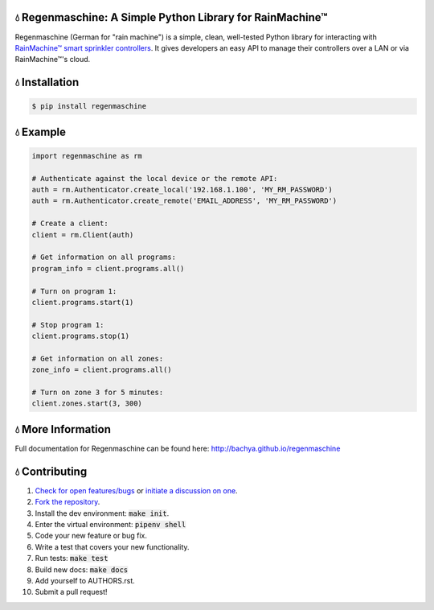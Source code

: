 💧 Regenmaschine: A Simple Python Library for RainMachine™
==========================================================

.. image:: https://travis-ci.org/bachya/regenmaschine.svg?branch=master
  :target: https://travis-ci.org/bachya/regenmaschine

.. image:: https://img.shields.io/pypi/v/regenmaschine.svg
  :target: https://pypi.python.org/pypi/regenmaschine

.. image:: https://img.shields.io/pypi/pyversions/Regenmaschine.svg
  :target: https://pypi.python.org/pypi/regenmaschine

.. image:: https://img.shields.io/pypi/l/Regenmaschine.svg
  :target: https://pypi.python.org/pypi/regenmaschine

.. image:: https://codecov.io/gh/bachya/regenmaschine/branch/master/graph/badge.svg
  :target: https://codecov.io/gh/bachya/regenmaschine

.. image:: https://img.shields.io/codeclimate/github/bachya/regenmaschine.svg
  :target: https://codeclimate.com/github/bachya/regenmaschine

.. image:: https://img.shields.io/badge/SayThanks-!-1EAEDB.svg
  :target: https://saythanks.io/to/bachya

Regenmaschine (German for "rain machine") is a simple, clean, well-tested Python
library for interacting with `RainMachine™ smart sprinkler controllers
<http://www.rainmachine.com/>`_. It gives developers an easy API to manage their
controllers over a LAN or via RainMachine™'s cloud.

💧 Installation
===============

.. code-block:: bash

  $ pip install regenmaschine

💧 Example
==========

.. code-block:: python

  import regenmaschine as rm

  # Authenticate against the local device or the remote API:
  auth = rm.Authenticator.create_local('192.168.1.100', 'MY_RM_PASSWORD')
  auth = rm.Authenticator.create_remote('EMAIL_ADDRESS', 'MY_RM_PASSWORD')

  # Create a client:
  client = rm.Client(auth)

  # Get information on all programs:
  program_info = client.programs.all()

  # Turn on program 1:
  client.programs.start(1)

  # Stop program 1:
  client.programs.stop(1)

  # Get information on all zones:
  zone_info = client.programs.all()

  # Turn on zone 3 for 5 minutes:
  client.zones.start(3, 300)

💧 More Information
===================

Full documentation for Regenmaschine can be found here: http://bachya.github.io/regenmaschine

💧 Contributing
===============

#. `Check for open features/bugs <https://github.com/bachya/regenmaschine/issues>`_
   or `initiate a discussion on one <https://github.com/bachya/regenmaschine/issues/new>`_.
#. `Fork the repository <https://github.com/bachya/regenmaschine/fork>`_.
#. Install the dev environment: :code:`make init`.
#. Enter the virtual environment: :code:`pipenv shell`
#. Code your new feature or bug fix.
#. Write a test that covers your new functionality.
#. Run tests: :code:`make test`
#. Build new docs: :code:`make docs`
#. Add yourself to AUTHORS.rst.
#. Submit a pull request!

.. Authentication & Creating a Client
.. ----------------------------------

.. Authentication is the first step and can be done against the local device or the
.. cloud API:

.. .. code-block:: python

..   import regenmaschine as rm

..   # Authenticate against the local device or the remote API:
..   auth = rm.Authenticator.create_local('192.168.1.100', 'MY_RM_PASSWORD')
..   auth = rm.Authenticator.create_remote('EMAIL_ADDRESS', 'MY_RM_PASSWORD')

..   # Then, create a client:
..   client = rm.Client(auth)

.. Diagnostics
.. -----------

.. More info on response formats, etc.:
.. `<http://docs.rainmachine.apiary.io/#reference/diagnostics>`_

.. .. code-block:: python

..   client.diagnostics.current() # Returns current diagnostic info
..   client.diagnostics.log()     # Returns entire device log

.. Programs
.. --------

.. More info on response formats, etc.:
.. `<http://docs.rainmachine.apiary.io/#reference/programs>`_

.. .. code-block:: python

..   client.programs.all()     # Returns info on all programs
..   client.programs.get(1)    # Returns info about program with UID of 1
..   client.programs.next()    # Returns the next run date/time for all programs
..   client.programs.running() # Returns all running programs
..   client.programs.start(7)  # Starts program 7
..   client.programs.stop(7)   # Stops program 7

.. Restrictions
.. ------------

.. More info on response formats, etc.:
.. `<http://docs.rainmachine.apiary.io/#reference/restrictions>`_

.. .. code-block:: python

..   client.restrictions.current()   # Returns currently active restrictions
..   client.restrictions.hourly()    # Returns restrictions over the next hour
..   client.restrictions.raindelay() # Returns all rain-related restrictions
..   client.restrictions.universal() # Returns the global list of restrictions

.. Stats
.. -----

.. More info on response formats, etc.:
.. `<http://docs.rainmachine.apiary.io/#reference/daily-stats>`_

.. .. code-block:: python

..   client.stats.on_date('6/29/2017')           # Returns all stats for a date
..   client.stats.on_date('2017-06-29')          # Returns all stats for a date
..   client.stats.on_date('1 week ago')          # Returns all stats for a date
..   client.stats.upcoming()                     # Returns expected stats for the next 7 days
..   client.stats.upcoming(include_details=True) # Deeper look at the next 7 days

.. Watering
.. --------

.. More info on response formats, etc.:
.. `<http://docs.rainmachine.apiary.io/#reference/watering>`_

.. .. code-block:: python

..   client.watering.log()                             # Returns log of all watering activities
..   client.watering.log(details=True)                 # Returns full log of all watering activities
..   client.watering.log('6/29/2017', 2, details=True) # Returns log for 6/27-6/29
..   client.watering.log('2017-06-29', 2)              # Returns log for 6/27-6/29
..   client.watering.log('2017-06-29', 2)              # Returns full log for 6/27-6/29
..   client.watering.log('2 days ago', 3)              # Returns log 2-5 days ago

..   client.watering.queue()                            # Returns the active queue of watering activities
..   client.watering.runs('6/29/2017', 2)               # Alternate view of log()
..   client.watering.runs('2017-06-29', 2)              # Alternate view of log()
..   client.watering.runs('2 days ago', 3)              # Alternate view of log()
..   client.watering.stop_all()                         # Immediately stops all programs and zones

.. Weather Services
.. ----------------

.. More info on response formats, etc.:
.. `<http://docs.rainmachine.apiary.io/#reference/weather-services>`_

.. .. code-block:: python

..   client.parsers.current() # Returns current weather services being used

.. Zones
.. -----

.. More info on response formats, etc.:
.. `<http://docs.rainmachine.apiary.io/#reference/zones>`_

.. .. code-block:: python

..   client.zones.all()                   # Returns all zone info
..   client.zones.all(properties=True)    # Returns advanced info for all zones
..   client.zones.get(2)                  # Returns info about a zone with UID of 2
..   client.zones.get(2, properties=True) # Returns advanced info about zone 2
..   client.zones.start(3, 60)            # Starts zone 3 for 60 seconds
..   client.zones.stop(3)                 # Stops zone 3

..   # You can also simulate what a zone will do:
..   properties = client.zones.get(2, properties=True)
..   client.zones.simulate(properties)

.. 💧 Exceptions
.. =============

.. Regenmaschine may raise any of the following:

.. * `Built-in Python Exceptions <https://docs.python.org/3/library/exceptions.html#bltin-exceptions>`_
.. * `Requests Exceptions <https://github.com/requests/requests/blob/master/requests/exceptions.py>`_
.. * `Regenmaschine Exceptions <https://github.com/bachya/regenmaschine/blob/master/regenmaschine/exceptions.py>`_

.. One exception to pay particular note of is
.. :code:`regenmaschine.exceptions.BrokenAPICall`. Unfortunately, there are
.. currently some API calls that work correctly in the local API, but not the
.. remote API; as a result, this exception is raised to protect client libraries
.. appropriately.

.. Here is the current list of broken API calls:

.. * :code:`client.programs.start()`: remote API returns an HTTP status of 500
.. * :code:`client.programs.stop()`: remote API returns an HTTP status of 500

.. 💧 Advanced Usage
.. =================

.. Connection Pooling
.. ------------------

.. If desired, Regenmaschine can accept a session object that allows it to re-use
.. the same HTTP connection for every call (rather than opening up a new one each
.. time):

.. .. code-block:: python

..   from requests.sessions import Session
..   with Session() as session:
..     auth = rm.Authenticator.create_local('192.168.1.100', 'MY_RM_PASSWORD', session)
..     client = rm.Client(auth)
..     client.zones.all()
..     client.zones.get(1)

.. Authentication Caching
.. ----------------------

.. There doesn't appear to be a limit on the number of times RainMachine™
.. will allow new access tokens to be generated. However, it may be desirable to
.. use the same credentials long term. Therefore, the :code:`auth` object can be
.. dumped and saved:

.. .. code-block:: python

..   # Outputs a dict:
..   auth_json = auth.dump()

..   # Outputs a string version of the dict:
..   auth_str = auth.dumps()

.. The :code:`auth` object contains the access token used to authenticate API
.. requests, as well as an expiration timeframe and more:

.. .. code-block:: python

..   {
..     "sprinkler_id": None,
..     "cookies": {
..       "access_token": "24551da62895"
..     },
..     "api_url": "https://192.168.1.100:8080/api/4",
..     "url": "https://192.168.1.100:8080/api/4",
..     "checksum": u "c5e29cdef3b1e",
..     "expires_in": 157680000,
..     "api_endpoint": "auth/login",
..     "access_token": u "24551da62895",
..     "verify_ssl": False,
..     "session": None,
..     "expiration": u "Fri, 01 Jul 2022 20:11:48 GMT",
..     "timeout": 10,
..     "status_code": 0,
..     "using_remote_api": False,
..     "data": {
..       "pwd": "MY_RM_PASSWORD",
..       "remember": 1
..     }
..   }

.. **TAKE NOTE:** the dumped :code:`auth` object contains the access token
.. needed to query the API, sprinkler IDs, RainMachine™ credentials, and other
.. sensitive information. **Therefore, it should be cached and stored securely**.

.. One common use of this mechanism would be to check the expiration date of the
.. access token; assuming it is still valid, a corresponding client can be
.. recreated quite easily:

.. .. code-block:: python

..   # The dict and the string versions can each be loaded:
..   if auth_json['expires_in'] > 1000:
..     auth = rm.Authenticator.load(auth_json)
..     client = rm.Client(auth)

.. SSL Usage
.. ---------

.. By default, Regenmaschine routes all API calls – local or remote – through HTTPS.
.. However, RainMachine devices use self-signed SSL certificates; therefore,
.. Regenmaschine disables verifying the validity of local SSL certificates before
.. processing local requests. In practice, this shouldn't be a problem. However, for the security conscious, this behavior can be changed.

.. First, `provide a CA-signed SSL certificate to the local device <https://support.rainmachine.com/hc/en-us/community/posts/115006512067-rovide-custom-SSL-Certificate>`_. Then, override the default local Authenticator behavior:

.. .. code-block:: python

..   # Create a local Authenticator and force it to use SSL:
..   auth = rm.Authenticator.create_local('192.168.1.100', 'MY_RM_PASSWORD')
..   auth.verify_ssl = True

..   # The client will now verify the SSL certificate on the local device before
..   # processing every request:
..   client = rm.Client(auth)

.. *Note:* after this, if Regenmaschine cannot recognize a CA-signed certificate
.. when querying the local device, a :code:`requests.exceptions.SSLError`
.. exception will be raised.

.. To disable SSL once again, re-authenticate and re-create a client:

.. .. code-block:: python

..   # Create a local Authenticator (with the default behavior):
..   auth = rm.Authenticator.create_local('<DEVICE_IP_ADDRESS>', '<PASSWORD>')

..   # The client will now refrain from verifying the SSL connection's validity:
..   client = rm.Client(auth)

